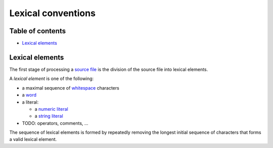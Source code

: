 Lexical conventions
===================

.. raw:: html

   <!--
   Part of the Carbon Language project, under the Apache License v2.0 with LLVM
   Exceptions. See /LICENSE for license information.
   SPDX-License-Identifier: Apache-2.0 WITH LLVM-exception
   -->

.. raw:: html

   <!-- toc -->

Table of contents
-----------------

-  `Lexical elements <#lexical-elements>`__

.. raw:: html

   <!-- tocstop -->

Lexical elements
----------------

The first stage of processing a `source
file </docs/design/code_and_name_organization/source_files.md>`__ is the
division of the source file into lexical elements.

A *lexical element* is one of the following:

-  a maximal sequence of `whitespace <whitespace.md>`__ characters
-  a `word <words.md>`__
-  a literal:

   -  a `numeric literal <numeric_literals.md>`__
   -  a `string literal <string_literals.md>`__

-  TODO: operators, comments, …

The sequence of lexical elements is formed by repeatedly removing the
longest initial sequence of characters that forms a valid lexical
element.
